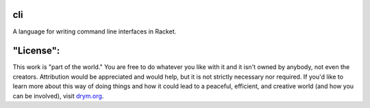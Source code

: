 .. image:: https://github.com/countvajhula/cli/actions/workflows/test.yml/badge.svg
    :target: https://github.com/countvajhula/cli/actions/workflows/test.yml

cli
===
A language for writing command line interfaces in Racket.

"License":
==========
This work is "part of the world." You are free to do whatever you like with it and it isn't owned by anybody, not even the creators. Attribution would be appreciated and would help, but it is not strictly necessary nor required. If you'd like to learn more about this way of doing things and how it could lead to a peaceful, efficient, and creative world (and how you can be involved), visit `drym.org <https://drym.org>`_.
